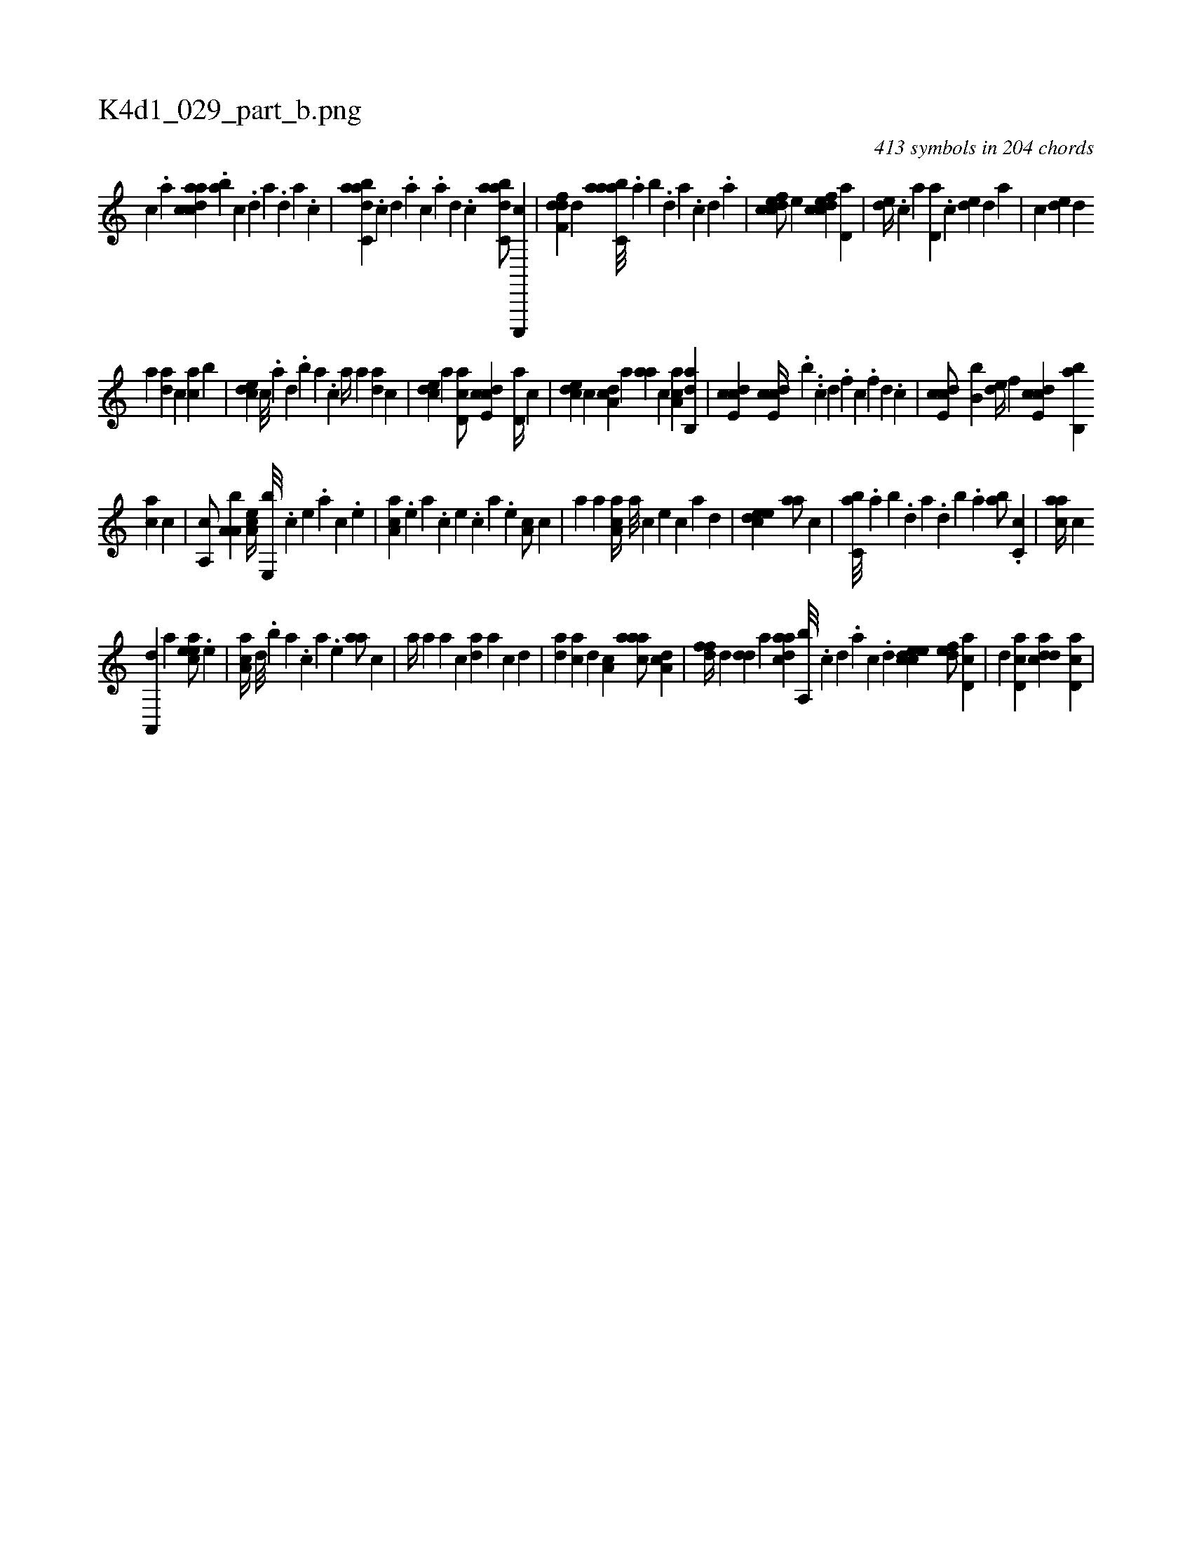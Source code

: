 X:1
%
%%titleleft true
%%tabaddflags 0
%%tabrhstyle grid
%
T:K4d1_029_part_b.png
C:413 symbols in 204 chords
L:1/4
K:italiantab
%
[,c] .[,a] [acdca] .[,ab] [,c] .[,d] [a] .[,d] [a] .[c] |\
	[dabc,a] .[,,,,,c] [,,,,,d] .[,,,,a] [,,,,c] .[,,,,a] [,,,,,d] .[,,,,,c] [dabc,a/] [c,,,,c] |\
	[,dff,d] [,,,,,d] [aabc,a///] .[,,a] [,,b] .[,,d] [,a] .[,c] [,d] .[a] |\
	[cdfec/] [,,,e] [cdfec] [,d,a] |\
	[,,de//] .[,c] [,,,a] [,d,a] .[,c] [,,de] [,d] [,,,a] |\
	[,c] [,,de] [,d] 
%
[,,,a] [,,da] [,,,c] [,ca] [,,b] |\
	[,cde] [,c///] .[,a] [,,d] .[,,b] [,,a] .[,,,c] [,,a//] [,,,a] [,da] [,,,,c] |\
	[,cde] [,,,,a] [,d,ac/] [,cde,c] [,d,a//] [,,,,c] |\
	[,cde] [,,,,,c] [,da,c] [,,,a] [,,aa] [,,,c] [,ca,a] [,ab,,d] |\
	[,cde,c1] [,cde,c//] .[,,,b] ..[,,c] [,,d] .[,,f] [,c] .[,,f] [,,d] .[,,c] |\
	[,cde,c/] [,,,b,b] [,,de//] [,,,f] [,cde,c] [,ab,,b] 
%
[,ca] [,,,c] |\
	[,,a,,c/] [,a,a,b] [,,a,ec//] [,,e,,b///] .[,,c] [,,e] .[,,a] [,,c] .[,,e] |\
	[,aa,c] .[,,,,e] [,,,a] .[,,,c] [,,,e] .[,,,c] [,,,a] .[,,,,e] [,,a,c/] [,,,,c] |\
	[,,a] [,,,a] [,aa,c//] [,,,,a///] [,,,,c] [,,,,e] [,,,,c] [,,,,a] [,,,,,d] |\
	[,,deec1] [,,aa/] [,,,,c] |\
	[,,bc,a///] .[,,a] [,,b] .[,,d] [,a] .[,,d] [,,b] .[,,a] [,ab/] .[,,#y] [,c,c] |\
	[,,aac//] [,,,,c] 
%
[,a,,,d] [,a] [,,aeec/] .[,,e] |\
	[,a,ac//] [,,d///] .[,,b] [,,a] .[,,,c] [,,,a] .[,,,,e] [,,aa/] [,,,,c] |\
	[,a//] [,,a] [,,,a] [,,,,c] [,da] [,,,a] [,,,,c] [,d] |\
	[,da] [,,,ac] [,d] [,,a,c] [,aaac/] [,da,c] |\
	[,dff//] [,,,,,d] [,dd] [,,,,a] [,daac] [,a,,b///] .[,c] [,d] .[,a] [,c] .[,d] [,cdeec1] [,,def/] [cd,a] |\
	[,,d] [cd,a] [cdda] [cd,a] |
% number of items: 413


